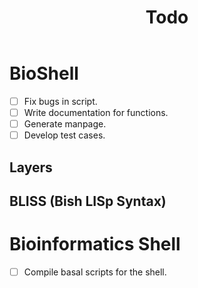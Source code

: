 #+TITLE: Todo
* BioShell
- [ ] Fix bugs in script.
- [ ] Write documentation for functions.
- [ ] Generate manpage.
- [ ] Develop test cases.
** Layers
** BLISS (Bish LISp Syntax)
* Bioinformatics Shell
- [ ]  Compile basal scripts for the shell.
